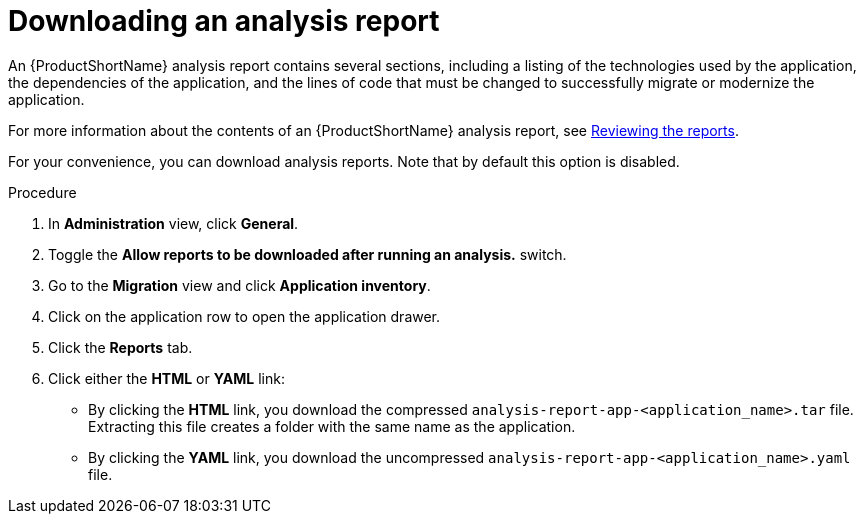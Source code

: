// Module included in the following assemblies:
//
// * docs/web-console-guide/master.adoc

:_mod-docs-content-type: PROCEDURE
[id="downloading-an-analysis-report_{context}"]
= Downloading an analysis report

An {ProductShortName} analysis report contains several sections, including a listing of the technologies used by the application, the dependencies of the application, and the lines of code that must be changed to successfully migrate or modernize the application.

For more information about the contents of an {ProductShortName} analysis report, see link:{ProductDocUserGuideURL}#reviewing-analysis-reports_cli-guide[Reviewing the reports].

For your convenience, you can download analysis reports. Note that by default this option is disabled.

.Procedure

. In *Administration* view, click *General*.
. Toggle the *Allow reports to be downloaded after running an analysis.*  switch.
. Go to the *Migration* view and click *Application inventory*.
. Click on the application row to open the application drawer. 
. Click the *Reports* tab.
. Click either the *HTML* or *YAML* link:
* By clicking the *HTML* link, you download the compressed `analysis-report-app-<application_name>.tar` file. Extracting this file creates a folder with the same name as the application.
* By clicking the *YAML* link, you download the uncompressed `analysis-report-app-<application_name>.yaml` file.
